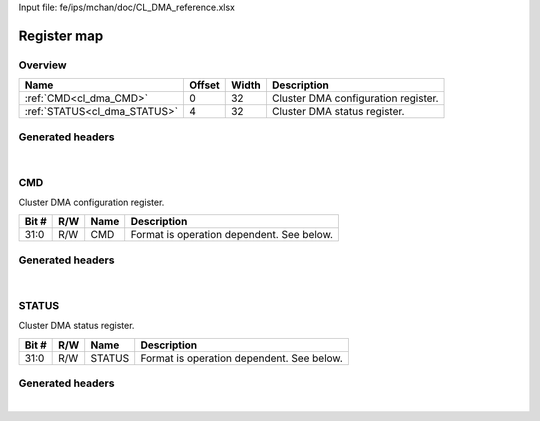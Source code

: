 Input file: fe/ips/mchan/doc/CL_DMA_reference.xlsx

Register map
^^^^^^^^^^^^


Overview
""""""""

.. table:: 

    +----------------------------+------+-----+-----------------------------------+
    |            Name            |Offset|Width|            Description            |
    +============================+======+=====+===================================+
    |:ref:`CMD<cl_dma_CMD>`      |     0|   32|Cluster DMA configuration register.|
    +----------------------------+------+-----+-----------------------------------+
    |:ref:`STATUS<cl_dma_STATUS>`|     4|   32|Cluster DMA status register.       |
    +----------------------------+------+-----+-----------------------------------+

Generated headers
"""""""""""""""""


.. toggle-header::
    :header: *Register map C offsets*

    .. code-block:: c

        
                // Cluster DMA configuration register.
                #define CL_DMA_CMD_OFFSET                        0x0
        
                // Cluster DMA status register.
                #define CL_DMA_STATUS_OFFSET                     0x4

.. toggle-header::
    :header: *Register accessors*

    .. code-block:: c


        static inline uint32_t cl_dma_cmd_get(uint32_t base);
        static inline void cl_dma_cmd_set(uint32_t base, uint32_t value);

        static inline uint32_t cl_dma_status_get(uint32_t base);
        static inline void cl_dma_status_set(uint32_t base, uint32_t value);

.. toggle-header::
    :header: *Register fields defines*

    .. code-block:: c

        
        // Format is operation dependent. See below. (access: R/W)
        #define CL_DMA_CMD_CMD_BIT                                           0
        #define CL_DMA_CMD_CMD_WIDTH                                         32
        #define CL_DMA_CMD_CMD_MASK                                          0xffffffff
        #define CL_DMA_CMD_CMD_RESET                                         0x0
        
        // Format is operation dependent. See below. (access: R/W)
        #define CL_DMA_STATUS_STATUS_BIT                                     0
        #define CL_DMA_STATUS_STATUS_WIDTH                                   32
        #define CL_DMA_STATUS_STATUS_MASK                                    0xffffffff
        #define CL_DMA_STATUS_STATUS_RESET                                   0x0

.. toggle-header::
    :header: *Register fields macros*

    .. code-block:: c

        
        #define CL_DMA_CMD_CMD_GET(value)                          (GAP_BEXTRACTU((value),32,0))
        #define CL_DMA_CMD_CMD_GETS(value)                         (GAP_BEXTRACT((value),32,0))
        #define CL_DMA_CMD_CMD_SET(value,field)                    (GAP_BINSERT((value),(field),32,0))
        #define CL_DMA_CMD_CMD(val)                                ((val) << 0)
        
        #define CL_DMA_STATUS_STATUS_GET(value)                    (GAP_BEXTRACTU((value),32,0))
        #define CL_DMA_STATUS_STATUS_GETS(value)                   (GAP_BEXTRACT((value),32,0))
        #define CL_DMA_STATUS_STATUS_SET(value,field)              (GAP_BINSERT((value),(field),32,0))
        #define CL_DMA_STATUS_STATUS(val)                          ((val) << 0)

.. toggle-header::
    :header: *Register map structure*

    .. code-block:: c

        /** CL_DMA_Type Register Layout Typedef */
        typedef struct {
            volatile uint32_t cmd;  // Cluster DMA configuration register.
            volatile uint32_t status;  // Cluster DMA status register.
        } __attribute__((packed)) cl_dma_t;

.. toggle-header::
    :header: *Register fields structures*

    .. code-block:: c

        
        typedef union {
          struct {
            unsigned int cmd             :32; // Format is operation dependent. See below.
          };
          unsigned int raw;
        } __attribute__((packed)) cl_dma_cmd_t;
        
        typedef union {
          struct {
            unsigned int status          :32; // Format is operation dependent. See below.
          };
          unsigned int raw;
        } __attribute__((packed)) cl_dma_status_t;

.. toggle-header::
    :header: *GVSOC registers*

    .. code-block:: c

        
        class vp_regmap_cl_dma : public vp::regmap
        {
        public:
            vp_cl_dma_cmd cmd;
            vp_cl_dma_status status;
        };

|

.. _cl_dma_CMD:

CMD
"""

Cluster DMA configuration register.

.. table:: 

    +-----+---+----+-----------------------------------------+
    |Bit #|R/W|Name|               Description               |
    +=====+===+====+=========================================+
    |31:0 |R/W|CMD |Format is operation dependent. See below.|
    +-----+---+----+-----------------------------------------+

Generated headers
"""""""""""""""""


.. toggle-header::
    :header: *Register map C offsets*

    .. code-block:: c

        
                // Cluster DMA configuration register.
                #define CL_DMA_CMD_OFFSET                        0x0

.. toggle-header::
    :header: *Register accessors*

    .. code-block:: c


        static inline uint32_t cl_dma_cmd_get(uint32_t base);
        static inline void cl_dma_cmd_set(uint32_t base, uint32_t value);

.. toggle-header::
    :header: *Register fields defines*

    .. code-block:: c

        
        // Format is operation dependent. See below. (access: R/W)
        #define CL_DMA_CMD_CMD_BIT                                           0
        #define CL_DMA_CMD_CMD_WIDTH                                         32
        #define CL_DMA_CMD_CMD_MASK                                          0xffffffff
        #define CL_DMA_CMD_CMD_RESET                                         0x0

.. toggle-header::
    :header: *Register fields macros*

    .. code-block:: c

        
        #define CL_DMA_CMD_CMD_GET(value)                          (GAP_BEXTRACTU((value),32,0))
        #define CL_DMA_CMD_CMD_GETS(value)                         (GAP_BEXTRACT((value),32,0))
        #define CL_DMA_CMD_CMD_SET(value,field)                    (GAP_BINSERT((value),(field),32,0))
        #define CL_DMA_CMD_CMD(val)                                ((val) << 0)

.. toggle-header::
    :header: *Register fields structures*

    .. code-block:: c

        
        typedef union {
          struct {
            unsigned int cmd             :32; // Format is operation dependent. See below.
          };
          unsigned int raw;
        } __attribute__((packed)) cl_dma_cmd_t;

.. toggle-header::
    :header: *GVSOC registers*

    .. code-block:: c

        
        class vp_cl_dma_cmd : public vp::reg_32
        {
        public:
            inline void cmd_set(uint32_t value);
            inline uint32_t cmd_get();
        };

|

.. _cl_dma_STATUS:

STATUS
""""""

Cluster DMA status register.

.. table:: 

    +-----+---+------+-----------------------------------------+
    |Bit #|R/W| Name |               Description               |
    +=====+===+======+=========================================+
    |31:0 |R/W|STATUS|Format is operation dependent. See below.|
    +-----+---+------+-----------------------------------------+

Generated headers
"""""""""""""""""


.. toggle-header::
    :header: *Register map C offsets*

    .. code-block:: c

        
                // Cluster DMA status register.
                #define CL_DMA_STATUS_OFFSET                     0x4

.. toggle-header::
    :header: *Register accessors*

    .. code-block:: c


        static inline uint32_t cl_dma_status_get(uint32_t base);
        static inline void cl_dma_status_set(uint32_t base, uint32_t value);

.. toggle-header::
    :header: *Register fields defines*

    .. code-block:: c

        
        // Format is operation dependent. See below. (access: R/W)
        #define CL_DMA_STATUS_STATUS_BIT                                     0
        #define CL_DMA_STATUS_STATUS_WIDTH                                   32
        #define CL_DMA_STATUS_STATUS_MASK                                    0xffffffff
        #define CL_DMA_STATUS_STATUS_RESET                                   0x0

.. toggle-header::
    :header: *Register fields macros*

    .. code-block:: c

        
        #define CL_DMA_STATUS_STATUS_GET(value)                    (GAP_BEXTRACTU((value),32,0))
        #define CL_DMA_STATUS_STATUS_GETS(value)                   (GAP_BEXTRACT((value),32,0))
        #define CL_DMA_STATUS_STATUS_SET(value,field)              (GAP_BINSERT((value),(field),32,0))
        #define CL_DMA_STATUS_STATUS(val)                          ((val) << 0)

.. toggle-header::
    :header: *Register fields structures*

    .. code-block:: c

        
        typedef union {
          struct {
            unsigned int status          :32; // Format is operation dependent. See below.
          };
          unsigned int raw;
        } __attribute__((packed)) cl_dma_status_t;

.. toggle-header::
    :header: *GVSOC registers*

    .. code-block:: c

        
        class vp_cl_dma_status : public vp::reg_32
        {
        public:
            inline void status_set(uint32_t value);
            inline uint32_t status_get();
        };

|
